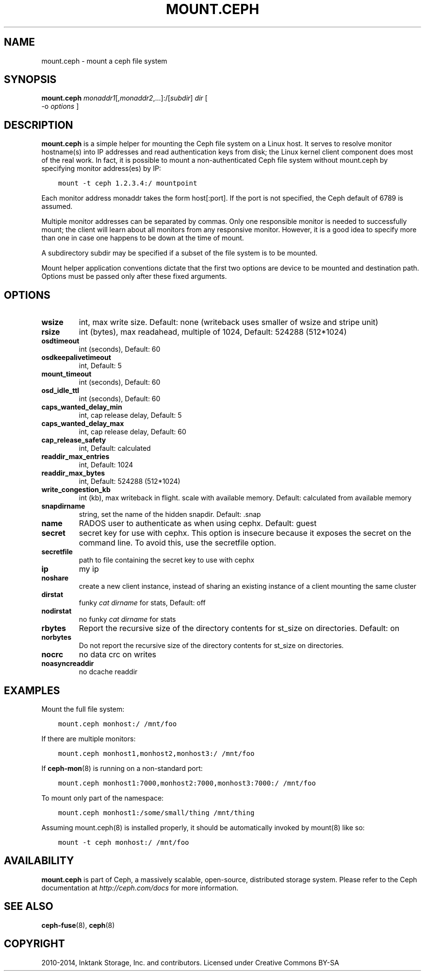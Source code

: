 .\" Man page generated from reStructuredText.
.
.TH "MOUNT.CEPH" "8" "May 13, 2016" "dev" "Ceph"
.SH NAME
mount.ceph \- mount a ceph file system
.
.nr rst2man-indent-level 0
.
.de1 rstReportMargin
\\$1 \\n[an-margin]
level \\n[rst2man-indent-level]
level margin: \\n[rst2man-indent\\n[rst2man-indent-level]]
-
\\n[rst2man-indent0]
\\n[rst2man-indent1]
\\n[rst2man-indent2]
..
.de1 INDENT
.\" .rstReportMargin pre:
. RS \\$1
. nr rst2man-indent\\n[rst2man-indent-level] \\n[an-margin]
. nr rst2man-indent-level +1
.\" .rstReportMargin post:
..
.de UNINDENT
. RE
.\" indent \\n[an-margin]
.\" old: \\n[rst2man-indent\\n[rst2man-indent-level]]
.nr rst2man-indent-level -1
.\" new: \\n[rst2man-indent\\n[rst2man-indent-level]]
.in \\n[rst2man-indent\\n[rst2man-indent-level]]u
..
.SH SYNOPSIS
.nf
\fBmount.ceph\fP \fImonaddr1\fP[,\fImonaddr2\fP,...]:/[\fIsubdir\fP] \fIdir\fP [
\-o \fIoptions\fP ]
.fi
.sp
.SH DESCRIPTION
.sp
\fBmount.ceph\fP is a simple helper for mounting the Ceph file system on
a Linux host. It serves to resolve monitor hostname(s) into IP
addresses and read authentication keys from disk; the Linux kernel
client component does most of the real work. In fact, it is possible
to mount a non\-authenticated Ceph file system without mount.ceph by
specifying monitor address(es) by IP:
.INDENT 0.0
.INDENT 3.5
.sp
.nf
.ft C
mount \-t ceph 1.2.3.4:/ mountpoint
.ft P
.fi
.UNINDENT
.UNINDENT
.sp
Each monitor address monaddr takes the form host[:port]. If the port
is not specified, the Ceph default of 6789 is assumed.
.sp
Multiple monitor addresses can be separated by commas. Only one
responsible monitor is needed to successfully mount; the client will
learn about all monitors from any responsive monitor. However, it is a
good idea to specify more than one in case one happens to be down at
the time of mount.
.sp
A subdirectory subdir may be specified if a subset of the file system
is to be mounted.
.sp
Mount helper application conventions dictate that the first two
options are device to be mounted and destination path. Options must be
passed only after these fixed arguments.
.SH OPTIONS
.INDENT 0.0
.TP
.B \fBwsize\fP
int, max write size. Default: none (writeback uses smaller of wsize
and stripe unit)
.TP
.B \fBrsize\fP
int (bytes), max readahead, multiple of 1024, Default: 524288
(512*1024)
.TP
.B \fBosdtimeout\fP
int (seconds), Default: 60
.TP
.B \fBosdkeepalivetimeout\fP
int, Default: 5
.TP
.B \fBmount_timeout\fP
int (seconds), Default: 60
.TP
.B \fBosd_idle_ttl\fP
int (seconds), Default: 60
.TP
.B \fBcaps_wanted_delay_min\fP
int, cap release delay, Default: 5
.TP
.B \fBcaps_wanted_delay_max\fP
int, cap release delay, Default: 60
.TP
.B \fBcap_release_safety\fP
int, Default: calculated
.TP
.B \fBreaddir_max_entries\fP
int, Default: 1024
.TP
.B \fBreaddir_max_bytes\fP
int, Default: 524288 (512*1024)
.TP
.B \fBwrite_congestion_kb\fP
int (kb), max writeback in flight. scale with available
memory. Default: calculated from available memory
.TP
.B \fBsnapdirname\fP
string, set the name of the hidden snapdir. Default: .snap
.TP
.B \fBname\fP
RADOS user to authenticate as when using cephx. Default: guest
.TP
.B \fBsecret\fP
secret key for use with cephx. This option is insecure because it exposes
the secret on the command line. To avoid this, use the secretfile option.
.TP
.B \fBsecretfile\fP
path to file containing the secret key to use with cephx
.TP
.B \fBip\fP
my ip
.TP
.B \fBnoshare\fP
create a new client instance, instead of sharing an existing
instance of a client mounting the same cluster
.TP
.B \fBdirstat\fP
funky \fIcat dirname\fP for stats, Default: off
.TP
.B \fBnodirstat\fP
no funky \fIcat dirname\fP for stats
.TP
.B \fBrbytes\fP
Report the recursive size of the directory contents for st_size on
directories.  Default: on
.TP
.B \fBnorbytes\fP
Do not report the recursive size of the directory contents for
st_size on directories.
.TP
.B \fBnocrc\fP
no data crc on writes
.TP
.B \fBnoasyncreaddir\fP
no dcache readdir
.UNINDENT
.SH EXAMPLES
.sp
Mount the full file system:
.INDENT 0.0
.INDENT 3.5
.sp
.nf
.ft C
mount.ceph monhost:/ /mnt/foo
.ft P
.fi
.UNINDENT
.UNINDENT
.sp
If there are multiple monitors:
.INDENT 0.0
.INDENT 3.5
.sp
.nf
.ft C
mount.ceph monhost1,monhost2,monhost3:/ /mnt/foo
.ft P
.fi
.UNINDENT
.UNINDENT
.sp
If \fBceph\-mon\fP(8) is running on a non\-standard
port:
.INDENT 0.0
.INDENT 3.5
.sp
.nf
.ft C
mount.ceph monhost1:7000,monhost2:7000,monhost3:7000:/ /mnt/foo
.ft P
.fi
.UNINDENT
.UNINDENT
.sp
To mount only part of the namespace:
.INDENT 0.0
.INDENT 3.5
.sp
.nf
.ft C
mount.ceph monhost1:/some/small/thing /mnt/thing
.ft P
.fi
.UNINDENT
.UNINDENT
.sp
Assuming mount.ceph(8) is installed properly, it should be
automatically invoked by mount(8) like so:
.INDENT 0.0
.INDENT 3.5
.sp
.nf
.ft C
mount \-t ceph monhost:/ /mnt/foo
.ft P
.fi
.UNINDENT
.UNINDENT
.SH AVAILABILITY
.sp
\fBmount.ceph\fP is part of Ceph, a massively scalable, open\-source, distributed storage system. Please
refer to the Ceph documentation at \fI\%http://ceph.com/docs\fP for more
information.
.SH SEE ALSO
.sp
\fBceph\-fuse\fP(8),
\fBceph\fP(8)
.SH COPYRIGHT
2010-2014, Inktank Storage, Inc. and contributors. Licensed under Creative Commons BY-SA
.\" Generated by docutils manpage writer.
.
